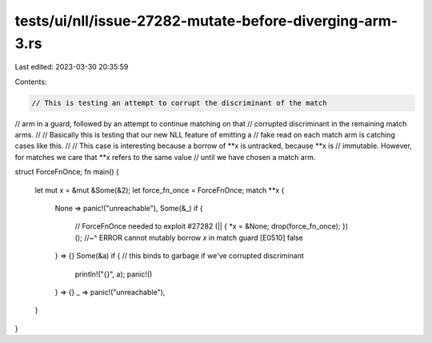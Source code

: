 tests/ui/nll/issue-27282-mutate-before-diverging-arm-3.rs
=========================================================

Last edited: 2023-03-30 20:35:59

Contents:

.. code-block:: rs

    // This is testing an attempt to corrupt the discriminant of the match
// arm in a guard, followed by an attempt to continue matching on that
// corrupted discriminant in the remaining match arms.
//
// Basically this is testing that our new NLL feature of emitting a
// fake read on each match arm is catching cases like this.
//
// This case is interesting because a borrow of **x is untracked, because **x is
// immutable. However, for matches we care that **x refers to the same value
// until we have chosen a match arm.

struct ForceFnOnce;
fn main() {
    let mut x = &mut &Some(&2);
    let force_fn_once = ForceFnOnce;
    match **x {
        None => panic!("unreachable"),
        Some(&_) if {
            // ForceFnOnce needed to exploit #27282
            (|| { *x = &None; drop(force_fn_once); })();
            //~^ ERROR cannot mutably borrow `x` in match guard [E0510]
            false
        } => {}
        Some(&a) if { // this binds to garbage if we've corrupted discriminant
            println!("{}", a);
            panic!()
        } => {}
        _ => panic!("unreachable"),
    }
}


